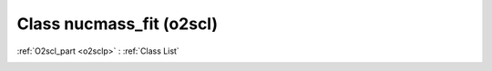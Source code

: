 Class nucmass_fit (o2scl)
=========================

:ref:`O2scl_part <o2sclp>` : :ref:`Class List`

.. _nucmass_fit:

.. doxygenclass:: o2scl::nucmass_fit
